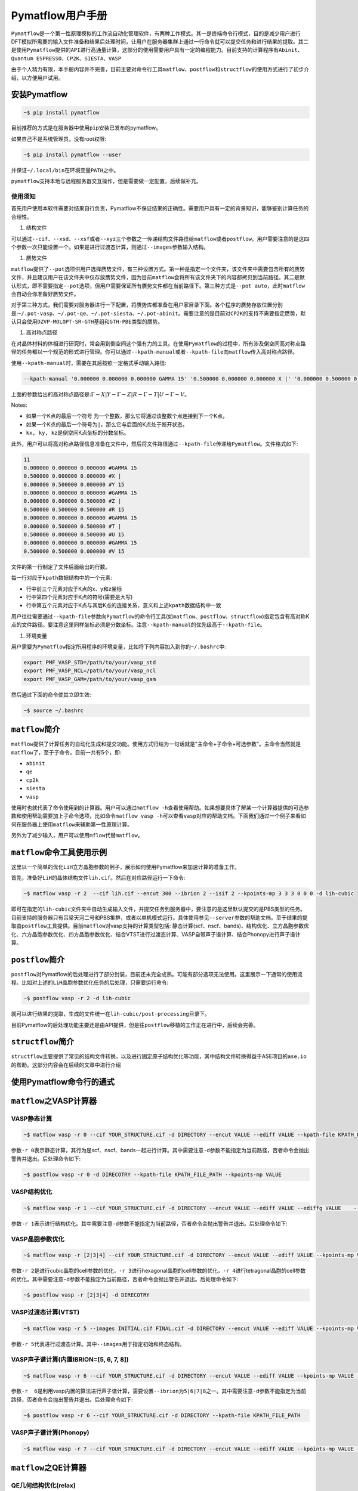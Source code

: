.. _header-n0:

Pymatflow用户手册
=================

``Pymatflow``\ 是一个第一性原理模拟的工作流自动化管理软件，有两种工作模式。其一是终端命令行模式，目的是减少用户进行DFT模拟所需要的输入文件准备和结果后处理时间，让用户在服务器集群上通过一行命令就可以提交任务和进行结果的提取。其二是使用\ ``Pymatflow``\ 提供的\ ``API``\ 进行高通量计算，这部分的使用需要用户具有一定的编程能力。目前支持的计算程序有\ ``Abinit``\ 、\ ``Quantum ESPRESSO``\ 、\ ``CP2K``\ 、\ ``SIESTA``\ 、\ ``VASP``

由于个人精力有限，本手册内容并不完善，目前主要对命令行工具\ ``matflow``\ 、\ ``postflow``\ 和\ ``structflow``\ 的使用方式进行了初步介绍，以方便用户试用。

.. _header-n4:

安装Pymatflow
-------------

.. code:: shell

   ~$ pip install pymatflow

目前推荐的方式是在服务器中使用\ ``pip``\ 安装已发布的pymatflow。

如果自己不是系统管理员，没有root权限:

.. code:: shell

   ~$ pip install pymatflow --user

并保证\ ``~/.local/bin``\ 在环境变量\ ``PATH``\ 之中。

``pymatflow``\ 支持本地与远程服务器交互操作，但是需要做一定配置，后续做补充。

.. _header-n11:

使用须知
~~~~~~~~

首先用户使用本软件需要对结果自行负责，Pymatflow不保证结果的正确性。需要用户具有一定的背景知识，能够鉴别计算任务的合理性。

1. 结构文件

可以通过\ ``--cif``\ 、\ ``--xsd``\ 、\ ``--xsf``\ 或者\ ``--xyz``\ 三个参数之一传递结构文件路径给\ ``matflow``\ 或者\ ``postflow``\ 。用户需要注意的是这四个参数一次只能设置一个。如果是进行过渡态计算，则通过\ ``--images``\ 参数输入结构。

1. 赝势文件

``matflow``\ 提供了\ ``--pot``\ 选项供用户选择赝势文件，有三种设置方式。第一种是指定一个文件夹，该文件夹中需要包含所有的赝势文件，并且建议用户在该文件夹中仅存放赝势文件，因为目前\ ``matflow``\ 会将所有该文件夹下的内容都拷贝到当前路径。其二是默认形式，即不需要指定\ ``--pot``\ 选项，但用户需要保证所有赝势文件都在当前路径下。第三种方式是\ ``--pot auto``\ ，此时\ ``matflow``\ 会自动会你准备好赝势文件。

对于第三种方式，我们需要对服务器进行一下配置，将赝势库都准备在用户家目录下面。各个程序的赝势存放位置分别是:``~/.pot-vasp``\ 、\ ``~/.pot-qe``\ 、\ ``~/.pot-siesta``\ 、\ ``~/.pot-abinit``\ 。需要注意的是目前对\ ``CP2K``\ 的支持不需要指定赝势，默认只会使用\ ``DZVP-MOLOPT-SR-GTH``\ 基组和\ ``GTH-PBE``\ 类型的赝势。

1. 高对称点路径

在对晶体材料的体相进行研究时，常会用到倒空间这个强有力的工具。在使用\ ``Pymatflow``\ 的过程中，所有涉及倒空间高对称点路径的任务都以一个规范的形式进行管理。你可以通过\ ``--kpath-manual``\ 或者\ ``--kpath-file``\ 向\ ``matflow``\ 传入高对称点路径。

使用\ ``--kpath-manual``\ 时，需要在其后按照一定格式手动输入路径:

.. code:: shell

   --kpath-manual '0.000000 0.000000 0.000000 GAMMA 15' '0.500000 0.000000 0.000000 X |' '0.000000 0.500000 0.000000 Y 15' '0.000000 0.000000 0.000000 GAMMA 15' '0.000000 0.000000 0.500000 Z |' '0.500000 0.500000 0.500000 R 15' '0.000000 0.000000 0.000000 GAMMA 15' '0.000000 0.500000 0.500000 T |' '0.500000 0.000000 0.500000 U 15' '0.000000 0.000000 0.000000 GAMMA 15' '0.500000 0.500000 0.000000 V 15'

上面的参数给出的高对称点路径是::math:`\Gamma-X|Y-\Gamma-Z|R-\Gamma-T|U-\Gamma-V`\ 。

Notes:

-  如果一个K点的最后一个符号
   为一个整数，那么它将通过该整数个点连接到下一个K点。

-  如果一个K点的最后一个符号为\ ``|``\ ，那么它与后面的K点处于断开状态。

-  ``kx, ky, kz``\ 是倒空间K点坐标的分数坐标。

此外，用户可以将高对称点路径信息准备在文件中，然后将文件路径通过\ ``--kpath-file``\ 传递给\ ``Pymatflow``\ 。文件格式如下:

.. code:: text

   11
   0.000000 0.000000 0.000000 #GAMMA 15
   0.500000 0.000000 0.000000 #X |
   0.000000 0.500000 0.000000 #Y 15
   0.000000 0.000000 0.000000 #GAMMA 15
   0.000000 0.000000 0.500000 #Z |
   0.500000 0.500000 0.500000 #R 15
   0.000000 0.000000 0.000000 #GAMMA 15
   0.000000 0.500000 0.500000 #T |
   0.500000 0.000000 0.500000 #U 15
   0.000000 0.000000 0.000000 #GAMMA 15
   0.500000 0.500000 0.000000 #V 15

文件的第一行制定了文件后面给出的行数。

每一行对应于\ ``kpath``\ 数据结构中的一个元素:

-  行中前三个元素对应于K点的x、y和z坐标

-  行中第四个元素对应于K点的符号(需要是大写)

-  行中第五个元素对应于K点与其后K点的连接关系，意义和上述\ ``kpath``\ 数据结构中一致

用户往往需要通过\ ``--kpath-file``\ 参数向\ ``Pymatflow``\ 的命令行工具(如\ ``matflow``\ 、\ ``postflow``\ 、\ ``structflow``)指定包含有高对称K点的文件路径。要注意这里同样坐标必须是分数坐标。注意\ ``--kpath-manual``\ 的优先级高于\ ``--kpath-file``\ 。

1. 环境变量

用户需要为\ ``Pymatflow``\ 指定所用程序的环境变量，比如将下列内容加入到你的\ ``~/.bashrc``\ 中:

.. code:: shell

   export PMF_VASP_STD=/path/to/your/vasp_std
   export PMF_VASP_NCL=/path/to/your/vasp_ncl
   export PMF_VASP_GAM=/path/to/your/vasp_gam

然后通过下面的命令使其立即生效:

.. code:: shell

   ~$ source ~/.bashrc

.. _header-n56:

``matflow``\ 简介
-----------------

``matflow``\ 提供了计算任务的自动化生成和提交功能。使用方式归结为一句话就是"主命令+子命令+可选参数"。主命令当然就是\ ``matflow``\ 了，至于子命令，目前一共有5个，即:

-  ``abinit``

-  ``qe``

-  ``cp2k``

-  ``siesta``

-  ``vasp``

使用时也就代表了命令使用到的计算器。用户可以通过\ ``matflow -h``\ 查看使用帮助。如果想要具体了解某一个计算器提供的可选参数和使用帮助需要加上子命令选项，比如命令\ ``matflow vasp -h``\ 可以查看\ ``vasp``\ 对应的帮助文档。下面我们通过一个例子来看如何在服务器上使用\ ``matflow``\ 来辅助第一性原理计算。

另外为了减少输入，用户可以使用\ ``mflow``\ 代替\ ``matflow``\ 。

.. _header-n71:

``matflow``\ 命令工具使用示例
-----------------------------

这里以一个简单的优化\ ``LiH``\ 立方晶胞参数的例子，展示如何使用Pymatflow来加速计算的准备工作。

首先，准备好\ ``LiH``\ 的晶体结构文件\ ``lih.cif``\ 。然后在对应路径运行一下命令:

.. code:: shell

   ~$ matflow vasp -r 2  --cif lih.cif --encut 300 --ibrion 2 --isif 2 --kpoints-mp 3 3 3 0 0 0 -d lih-cubic

即可在指定的\ ``lih-cubic``\ 文件夹中自动生成输入文件，并提交任务到服务器中，要注意的是这里默认提交的是PBS类型的任务。目前支持的服务器只有吕梁天河二号和PBS集群，或者以单机模式运行。具体使用参见\ ``--server``\ 参数的帮助文档。至于结果的提取由\ ``postflow``\ 工具提供。目前\ ``matflow``\ 对vasp支持的计算类型包括:
静态计算(scf、nscf、bands)、结构优化、立方晶胞参数优化、六方晶胞参数优化、四方晶胞参数优化、结合VTST进行过渡态计算、VASP自带声子谱计算、结合Phonopy进行声子谱计算。

.. _header-n76:

``postflow``\ 简介
------------------

``postflow``\ 对Pymatflow的后处理进行了部分封装，目前还未完全成熟。可能有部分选项无法使用。这里展示一下通常的使用流程。比如对上述的\ ``LiH``\ 晶胞参数优化任务的后处理，只需要运行命令:

.. code:: shell

   ~$ postflow vasp -r 2 -d lih-cubic

就可以进行结果的提取，生成的文件统一在\ ``lih-cubic/post-processing``\ 目录下。

目前Pymatflow的后处理功能主要还是由API提供，但是往\ ``postflow``\ 移植的工作正在进行中，后续会完善。

.. _header-n81:

``structflow``\ 简介
--------------------

``structflow``\ 主要提供了常见的结构文件转换，以及进行固定原子结构优化等功能，其中结构文件转换得益于ASE项目的\ ``ase.io``\ 的帮助。这部分内容会在后续的文章中进行介绍

.. _header-n83:

使用Pymatflow命令行的通式
-------------------------

.. _header-n84:

``matflow``\ 之VASP计算器
-------------------------

.. _header-n85:

VASP静态计算
~~~~~~~~~~~~

.. code:: shell

   ~$ matflow vasp -r 0 --cif YOUR_STRUCTURE.cif -d DIRECTORY --encut VALUE --ediff VALUE --kpath-file KPATH_FILE_PATH --kpoints-mp VALUE

参数\ ``-r 0``\ 表示静态计算，其行为是scf、nscf、bands一起进行计算。其中需要注意\ ``-d``\ 参数不能指定为当前路径，否者命令会抛出警告并退出。后处理命令如下:

.. code:: shell

   ~$ postflow vasp -r 0 -d DIRECOTRY --kpath-file KPATH_FILE_PATH --kpoints-mp VALUE

.. _header-n89:

VASP结构优化
~~~~~~~~~~~~

.. code:: shell

   ~$ matflow vasp -r 1 --cif YOUR_STRUCTURE.cif -d DIRECTORY --encut VALUE --ediff VALUE --ediffg VALUE    --ibirion VALUE --isif VALUE --kpoints-mp VALUE

参数\ ``-r 1``\ 表示进行结构优化。其中需要注意\ ``-d``\ 参数不能指定为当前路径，否者命令会抛出警告并退出。后处理命令如下:

.. _header-n92:

VASP晶胞参数优化
~~~~~~~~~~~~~~~~

.. code:: shell

   ~$ matflow vasp -r [2|3|4] --cif YOUR_STRUCTURE.cif -d DIRECTORY --encut VALUE --ediff VALUE --kpoints-mp VALUE

参数\ ``-r 2``\ 是进行cubic晶胞的cell参数的优化，\ ``-r 3``\ 进行hexagonal晶胞的cell参数的优化，\ ``-r 4``\ 进行tetragonal晶胞的cell参数的优化。其中需要注意\ ``-d``\ 参数不能指定为当前路径，否者命令会抛出警告并退出。后处理命令如下:

.. code:: shell

   ~$ postflow vasp -r [2|3|4] -d DIRECOTRY

.. _header-n96:

VASP过渡态计算(VTST)
~~~~~~~~~~~~~~~~~~~~

.. code:: shell

   ~$ matflow vasp -r 5 --images INITIAL.cif FINAL.cif -d DIRECTORY --encut VALUE --ediff VALUE --kpoints-mp VALUE

参数\ ``-r 5``\ 代表进行过渡态计算。其中\ ``--images``\ 用于指定初始和终态结构。

.. _header-n99:

VASP声子谱计算(内置IBRION=[5, 6, 7, 8])
~~~~~~~~~~~~~~~~~~~~~~~~~~~~~~~~~~~~~~~

.. code:: shell

   ~$ matflow vasp -r 6 --cif YOUR_STRUCTURE.cif -d DIRECTORY --encut VALUE --ediff VALUE --kpoints-mp VALUE --ibirion [5|6|7|8] --supercell-n VALUE

参数\ ``-r  6``\ 是利用vasp内置的算法进行声子谱计算，需要设置\ ``--ibrion``\ 为\ ``5|6|7|8``\ 之一。其中需要注意\ ``-d``\ 参数不能指定为当前路径，否者命令会抛出警告并退出。后处理命令如下:

.. code:: .

   ~$ postflow vasp -r 6 --cif YOUR_STRUCTURE.cif -d DIRECTORY --kpath-file KPATH_FILE_PATH

.. _header-n103:

VASP声子谱计算(Phonopy)
~~~~~~~~~~~~~~~~~~~~~~~

.. code:: shell

   ~$ matflow vasp -r 7 --cif YOUR_STRUCTURE.cif -d DIRECTORY --encut VALUE --ediff VALUE --kpoints-mp VALUE --supercell-n VALUE

.. _header-n105:


``matflow``\ 之QE计算器
-----------------------

QE几何结构优化(relax)
~~~~~~~~~~~~~~~~~~~~~

.. code:: shell

    ~$ matflow qe -r 1 --cif YOUR_STRUCTURE.cif -d DIRECTORY --ecutwfc VALUE --kpoints-mp VALUE

QE几何结构优化(vc-relax)
~~~~~~~~~~~~~~~~~~~~~~~

.. code:: shell

    ~$ matflow qe -r 2 --cif YOUR_STRUCTURE.cif -d DIRECTORY --ecutwfc VALUE --kpoints-mp VALUE

QE晶胞参数优化
~~~~~~~~~~~~~~~~

.. code:: shell

   ~$ matflow qe -r [3|4|5] --cif YOUR_STRUCTURE.cif -d DIRECTORY --ecutwfc VALUE --kpoints-mp VALUE

参数\ ``-r 3``\ 是进行cubic晶胞的cell参数的优化，\ ``-r 4``\ 进行hexagonal晶胞的cell参数的优化，\ ``-r 5``\ 进行tetragonal晶胞的cell参数的优化。其中需要注意\ ``-d``\ 参数不能指定为当前路径，否者命令会抛出警告并退出。后处理命令如下:

.. code:: shell
    ~$ postflow qe -r [3|4|5] -d DIRECTORY

QE声子谱计算(DFPT)
~~~~~~~~~~~~~~~~~~

.. code:: shell
    
    ~$ matflow qe -r 0 --static scf --cif YOUR_STRUCTURE -d DIRECTORY --ecutwfc VALUE --kpionts-mp VALUE
    ~$ # after the above task terminates
    ~$ matflow qe -r 7 --cif -d DIRECTORY --nq VALUE --tr2-ph VALUE


QE声子谱计算(Phonopy)
~~~~~~~~~~~~~~~~~~~~~

.. code:: shell
    
    ~$ matflow qe -r 8 --cif YOUR_STRUCTURE.cif -d DIRECTORY --ecutwfc VALUE --kpoints-mp VALUE --supercell-n VALUE


``matflow``\ 之CP2K计算器
-------------------------

CP2K结构优化(GEO_OPT)
~~~~~~~~~~~~

.. code:: shell

    ~$ matflow cp2k -r 1 --cif YOUR_STRUCTURE.cif -d DIRECTORY --cutoff VALUE --kpoints-scheme VALUE

CP2K结构优化(CELL_OPT)
~~~~~~~~~~~~~~~~~~~~~~

.. code:: shell
    
    ~$ matflow cp2k -r 2 --cif YOUR_STRUCUTRE.cif -d DIRECTORY --cutoff VALUE --kpoints-scheme VALUE


CP2K声子谱计算(phonopy)
~~~~~~~~~~~~~~~~~~~~~~~

.. code:: shell

    ~$ matflow cp2k -r 7 --cif YOUR_STRUCTURE.cif -d DIRECTORY --cutoff VALUE --kpoints-scheme VALUE --supercell-n VALUE

CP2K振动分析(VIBRATIONAL_ANALYSIS)
~~~~~~~~~~~~~~~~~~~~~~~~~~~~~~~~~~

.. code:: shell

    ~$ matflow cp2k -r 8 --cif YOUR_STRUCTURE.cif -d DIRECTORY --cutoff VALUE --kpoints-scheme VALUE

CP2K晶胞参数优化
~~~~~~~~~~~~~~~

.. code:: shell

   ~$ matflow cp2k -r [3|4|5] --cif YOUR_STRUCTURE.cif -d DIRECTORY --ecutwfc VALUE --kpoints-mp VALUE

参数\ ``-r 3``\ 是进行cubic晶胞的cell参数的优化，\ ``-r 4``\ 进行hexagonal晶胞的cell参数的优化，\ ``-r 5``\ 进行tetragonal晶胞的cell参数的优化。其中需要注意\ ``-d``\ 参数不能指定为当前路径，否者命令会抛出警告并退出。


``matflow``\ 之SIESTA计算器
---------------------------

SIESTA 结构优化
~~~~~~~~~~~~~~

.. code:: shell

    ~$ matflow siesta -r 1 --cif YOUR_STRUCTURE.cif -d DIRECTORY --meshcutoff VALUE --kpoints-mp VALUE

SIESTA 晶胞参数优化
~~~~~~~~~~~~~~~~~~~

.. code:: shell

   ~$ matflow siesta -r [2|3|4] --cif YOUR_STRUCTURE.cif -d DIRECTORY --ecutwfc VALUE --kpoints-mp VALUE

参数\ ``-r 2``\ 是进行cubic晶胞的cell参数的优化，\ ``-r 3``\ 进行hexagonal晶胞的cell参数的优化，\ ``-r 4``\ 进行tetragonal晶胞的cell参数的优化。其中需要注意\ ``-d``\ 参数不能指定为当前路径，否者命令会抛出警告并退出。


SIESTA 声子谱计算(phonopy)
~~~~~~~~~~~~~~~~~~~~~~~~~

.. code:: shell

    ~$ matflow siesta -r 5 --cif YOUR_STRUCTURE.cif -d DIRECTORY --meshcutoff VALUE --kpoints-mp VALUE --supercell-n VALUE



特定类型计算
------------

``Pymatflow``\ 提供部分特定类型计算任务，文档暂无。

.. _header-n107:



服务器交互实用工具
------------------

-  ``thq.py``

-  ``thpull.py``

-  ``thcancel.py``

-  ``thcmd.py``

-  ``threport.py``

-  ``sz-cmd.py``

-  ``sz-del.py``

-  ``sz-q.py``

-  ``sz-pull.py``

这些工具是本地与远程服务器交互的工具，具体使用需要参数配置，后续补充。

.. _header-n128:

API
---

文档暂无

.. _header-n130:


官方微信公众平台
----------------
Pymatflow官方微信公众号"开源科学计算"目前已经开始试运营。欢迎订阅查看更多关于Pymatflow的最新
信息和使用教程。

.. image:: /_images/qrcode_for_open_source_scientific_computation.jpg


未来
----

首先欢迎有兴趣的朋友可以一起参与开发。也欢迎用户对程序的使用提出建议，或者提交功能需求。

-  项目地址: https://gitlab.com/DeqiTang/pymatflow

-  文档地址: http://pymatflow.readthedocs.org/

.. _header-n137:

问题反馈
--------

本文档所有权归属\ ``Pymatflow``\ 项目。对项目有任何问题反馈，请发送邮件至

📫 pymatflow@163.com
